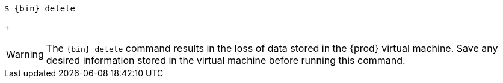 [subs="+quotes,attributes"]
----
$ {bin} delete
----
+
[WARNING]
====
The [command]`{bin} delete` command results in the loss of data stored in the {prod} virtual machine.
Save any desired information stored in the virtual machine before running this command.
====
